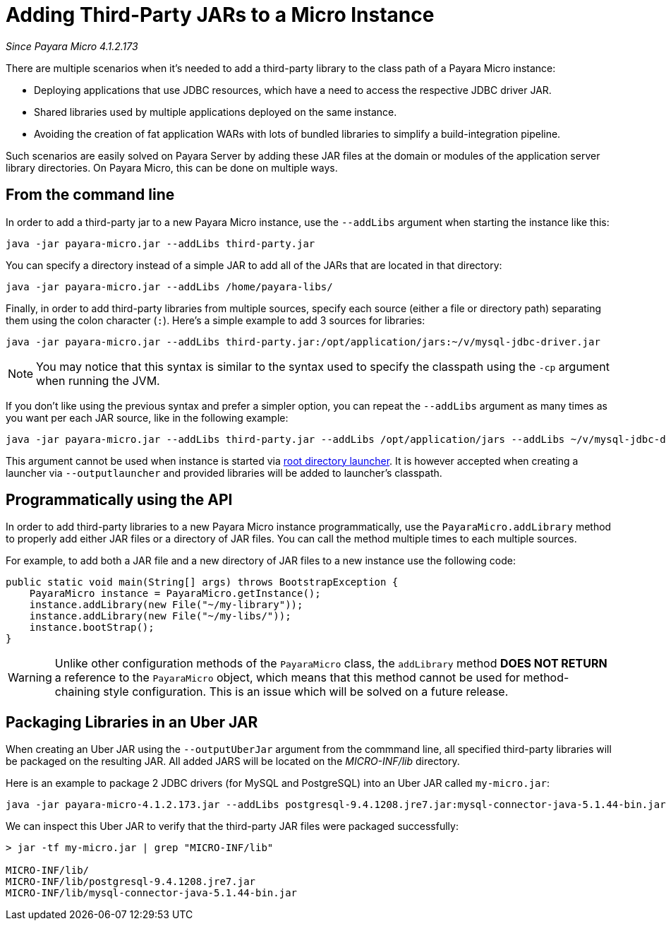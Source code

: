 [[adding-jars-to-instance]]
= Adding Third-Party JARs to a Micro Instance

_Since Payara Micro 4.1.2.173_

There are multiple scenarios when it's needed to add a third-party library to the
class path of a Payara Micro instance:

* Deploying applications that use JDBC resources, which have a need to access the
respective JDBC driver JAR.
* Shared libraries used by multiple applications deployed on the same instance.
* Avoiding the creation of fat application WARs with lots of bundled libraries
to simplify a build-integration pipeline.

Such scenarios are easily solved on Payara Server by adding these JAR files at
the domain or modules of the application server library directories. On Payara Micro,
this can be done on multiple ways.

[[from-the-command-line]]
== From the command line

In order to add a third-party jar to a new Payara Micro instance, use the `--addLibs` argument when starting the instance like this:

[source, shell]
----
java -jar payara-micro.jar --addLibs third-party.jar
----

You can specify a directory instead of a simple JAR to add all of the JARs that
are located in that directory:

[source, shell]
----
java -jar payara-micro.jar --addLibs /home/payara-libs/
----

Finally, in order to add third-party libraries from multiple sources, specify
each source (either a file or directory path) separating them using the colon
character (`:`). Here's a simple example to add 3 sources for libraries:

[source, shell]
----
java -jar payara-micro.jar --addLibs third-party.jar:/opt/application/jars:~/v/mysql-jdbc-driver.jar
----

NOTE: You may notice that this syntax is similar to the syntax used to specify
the classpath using the `-cp` argument when running the JVM.

If you don't like using the previous syntax and prefer a simpler option, you can
repeat the `--addLibs` argument as many times as you want per each JAR source, like
in the following example:

[source, shell]
----
java -jar payara-micro.jar --addLibs third-party.jar --addLibs /opt/application/jars --addLibs ~/v/mysql-jdbc-driver.jar
----

This argument cannot be used when instance is started via xref:documentation/payara-micro/starting-instance.adoc[root directory launcher]. 
It is however accepted when creating a launcher via `--outputlauncher` and provided libraries will be added to launcher's classpath.

[[programmatically-using-api]]
== Programmatically using the API

In order to add third-party libraries to a new Payara Micro instance programmatically,
use the `PayaraMicro.addLibrary` method to properly add either JAR files or a directory
of JAR files. You can call the method multiple times to each multiple sources.

For example, to add both a JAR file and a new directory of JAR files to a new instance
use the following code:

[source, java]
----
public static void main(String[] args) throws BootstrapException {
    PayaraMicro instance = PayaraMicro.getInstance();
    instance.addLibrary(new File("~/my-library"));
    instance.addLibrary(new File("~/my-libs/"));
    instance.bootStrap();
}
----

WARNING: Unlike other configuration methods of the `PayaraMicro` class, the
`addLibrary` method *DOES NOT RETURN* a reference to the `PayaraMicro` object,
which means that this method cannot be used for method-chaining style configuration.
This is an issue which will be solved on a future release.

[[packaging-libraries-uber-jar]]
== Packaging Libraries in an Uber JAR

When creating an Uber JAR using the `--outputUberJar` argument from the commmand
line, all specified third-party libraries will be packaged on the resulting JAR.
All added JARS will be located on the _MICRO-INF/lib_ directory.

Here is an example to package 2 JDBC drivers (for MySQL and PostgreSQL) into an
Uber JAR called `my-micro.jar`:

[source, shell]
----
java -jar payara-micro-4.1.2.173.jar --addLibs postgresql-9.4.1208.jre7.jar:mysql-connector-java-5.1.44-bin.jar --outputUberJar my-micro.jar
----

We can inspect this Uber JAR to verify that the third-party JAR files were packaged
successfully:

[source, shell]
----
> jar -tf my-micro.jar | grep "MICRO-INF/lib"

MICRO-INF/lib/
MICRO-INF/lib/postgresql-9.4.1208.jre7.jar
MICRO-INF/lib/mysql-connector-java-5.1.44-bin.jar
----

